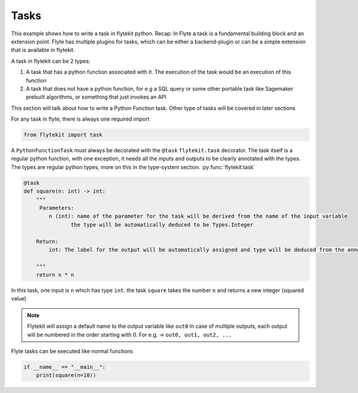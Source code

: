 
.. DO NOT EDIT.
.. THIS FILE WAS AUTOMATICALLY GENERATED BY SPHINX-GALLERY.
.. TO MAKE CHANGES, EDIT THE SOURCE PYTHON FILE:
.. "auto_core/basic/task.py"
.. LINE NUMBERS ARE GIVEN BELOW.

.. only:: html

    .. note::
        :class: sphx-glr-download-link-note

        Click :ref:`here <sphx_glr_download_auto_core_basic_task.py>`
        to download the full example code

.. rst-class:: sphx-glr-example-title

.. _sphx_glr_auto_core_basic_task.py:


Tasks
----------

This example shows how to write a task in flytekit python.
Recap: In Flyte a task is a fundamental building block and an extension point. Flyte has multiple plugins for tasks,
which can be either a backend-plugin or can be a simple extension that is available in flytekit.

A task in flytekit can be 2 types:

1. A task that has a python function associated with it. The execution of the task would be an execution of this
   function
#. A task that does not have a python function, for e.g a SQL query or some other portable task like Sagemaker prebuilt
   algorithms, or something that just invokes an API

This section will talk about how to write a Python Function task. Other type of tasks will be covered in later sections

.. GENERATED FROM PYTHON SOURCE LINES 20-21

For any task in flyte, there is always one required import

.. GENERATED FROM PYTHON SOURCE LINES 21-24

.. code-block:: default

    from flytekit import task



.. GENERATED FROM PYTHON SOURCE LINES 25-29

A ``PythonFunctionTask`` must always be decorated with the ``@task`` ``flytekit.task`` decorator.
The task itself is a regular python function, with one exception, it needs all the inputs and outputs to be clearly
annotated with the types. The types are regular python types, more on this in the type-system section.
:py:func:`flytekit.task`

.. GENERATED FROM PYTHON SOURCE LINES 29-43

.. code-block:: default

    @task
    def square(n: int) -> int:
        """
         Parameters:
            n (int): name of the parameter for the task will be derived from the name of the input variable
                   the type will be automatically deduced to be Types.Integer

        Return:
            int: The label for the output will be automatically assigned and type will be deduced from the annotation

        """
        return n * n



.. GENERATED FROM PYTHON SOURCE LINES 44-54

In this task, one input is ``n`` which has type ``int``.
the task ``square`` takes the number ``n`` and returns a new integer (squared value)

.. note::

  Flytekit will assign a default name to the output variable like ``out0``
  In case of multiple outputs, each output will be numbered in the order
  starting with 0. For e.g. -> ``out0, out1, out2, ...``

Flyte tasks can be executed like normal functions

.. GENERATED FROM PYTHON SOURCE LINES 54-56

.. code-block:: default

    if __name__ == "__main__":
        print(square(n=10))


.. rst-class:: sphx-glr-timing

   **Total running time of the script:** ( 0 minutes  0.000 seconds)


.. _sphx_glr_download_auto_core_basic_task.py:


.. only :: html

 .. container:: sphx-glr-footer
    :class: sphx-glr-footer-example



  .. container:: sphx-glr-download sphx-glr-download-python

     :download:`Download Python source code: task.py <task.py>`



  .. container:: sphx-glr-download sphx-glr-download-jupyter

     :download:`Download Jupyter notebook: task.ipynb <task.ipynb>`


.. only:: html

 .. rst-class:: sphx-glr-signature

    `Gallery generated by Sphinx-Gallery <https://sphinx-gallery.github.io>`_
